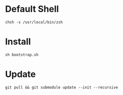 * Default Shell
#+begin_src language
chsh -s /usr/local/bin/zsh
#+end_src

* Install

#+begin_src
sh bootstrap.sh
#+end_src


* Update
#+begin_src
git pull && git submodule update --init --recursive
#+end_src
